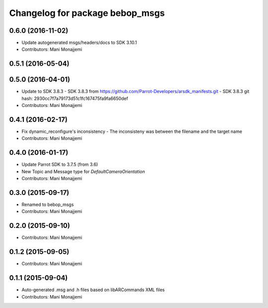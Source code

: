 ^^^^^^^^^^^^^^^^^^^^^^^^^^^^^^^^^^^^^^^^^
Changelog for package bebop_msgs
^^^^^^^^^^^^^^^^^^^^^^^^^^^^^^^^^^^^^^^^^

0.6.0 (2016-11-02)
------------------
* Update autogenerated msgs/headers/docs to SDK 3.10.1
* Contributors: Mani Monajjemi

0.5.1 (2016-05-04)
------------------

0.5.0 (2016-04-01)
------------------
* Update to SDK 3.8.3
  - SDK 3.8.3 from
  https://github.com/Parrot-Developers/arsdk_manifests.git
  - SDK 3.8.3 git hash: 2930cc7f7a79173d51c1fc167475fa9fa6650def
* Contributors: Mani Monajjemi

0.4.1 (2016-02-17)
------------------
* Fix dynamic_reconfigure's inconsistency
  - The inconsisteny was between the filename and the target name
* Contributors: Mani Monajjemi

0.4.0 (2016-01-17)
------------------
* Update Parrot SDK to 3.7.5 (from 3.6)
* New Topic and Message type for `DefaultCameraOrientation`
* Contributors: Mani Monajjemi

0.3.0 (2015-09-17)
------------------
* Renamed to bebop_msgs
* Contributors: Mani Monajjemi

0.2.0 (2015-09-10)
------------------
* Contributors: Mani Monajjemi

0.1.2 (2015-09-05)
------------------
* Contributors: Mani Monajjemi

0.1.1 (2015-09-04)
------------------
* Auto-generated .msg and .h files based on libARCommands XML files
* Contributors: Mani Monajjemi
